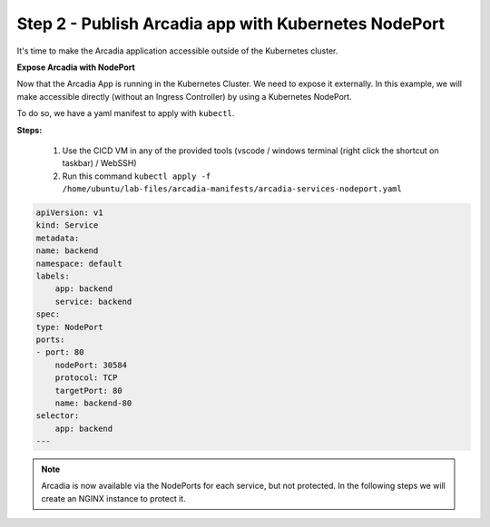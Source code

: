 Step 2 - Publish Arcadia app with Kubernetes NodePort
#####################################################

It's time to make the Arcadia application accessible outside of the Kubernetes cluster.

**Expose Arcadia with NodePort**

Now that the Arcadia App is running in the Kubernetes Cluster. We need to expose it externally. In this example, we will make accessible directly (without an Ingress Controller) by using a Kubernetes NodePort.

To do so, we have a yaml manifest to apply with ``kubectl``.

**Steps:**

    #. Use the CICD VM in any of the provided tools (vscode / windows terminal (right click the shortcut on taskbar) / WebSSH)
    #. Run this command ``kubectl apply -f /home/ubuntu/lab-files/arcadia-manifests/arcadia-services-nodeport.yaml``

.. code-block:: yaml

    apiVersion: v1
    kind: Service
    metadata:
    name: backend
    namespace: default
    labels:
        app: backend
        service: backend
    spec:
    type: NodePort
    ports:
    - port: 80
        nodePort: 30584
        protocol: TCP
        targetPort: 80
        name: backend-80
    selector:
        app: backend
    ---

.. note:: Arcadia is now available via the NodePorts for each service, but not protected. In the following steps we will create an NGINX instance to protect it.
